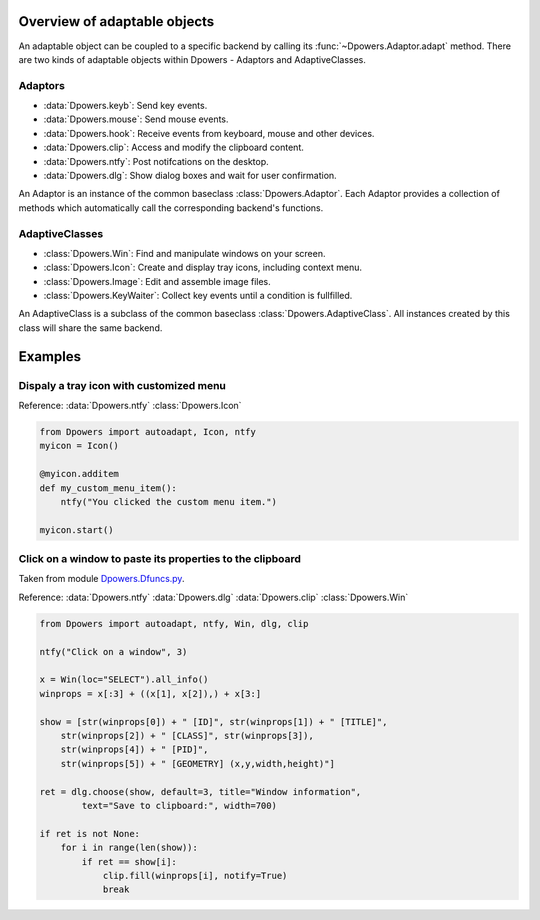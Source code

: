 Overview of adaptable objects
*********************************

An adaptable object can be coupled to a specific backend by calling its
:func:`~Dpowers.Adaptor.adapt` method. There are two kinds of adaptable objects
within Dpowers - Adaptors and AdaptiveClasses.


Adaptors
----------------------

- :data:`Dpowers.keyb`: Send key events.
- :data:`Dpowers.mouse`: Send mouse events.
- :data:`Dpowers.hook`: Receive events from keyboard, mouse and other devices.
- :data:`Dpowers.clip`: Access and modify the clipboard content.
- :data:`Dpowers.ntfy`: Post notifcations on the desktop.
- :data:`Dpowers.dlg`: Show dialog boxes and wait for user confirmation.

An Adaptor is an instance of the common baseclass :class:`Dpowers.Adaptor`.
Each Adaptor provides a collection of methods which automatically call the
corresponding backend's functions.


AdaptiveClasses
----------------

- :class:`Dpowers.Win`: Find and manipulate windows on your screen.
- :class:`Dpowers.Icon`: Create and display tray icons, including context menu.
- :class:`Dpowers.Image`: Edit and assemble image files.
- :class:`Dpowers.KeyWaiter`: Collect key events until a condition is fullfilled.

An AdaptiveClass is a subclass of the common baseclass
:class:`Dpowers.AdaptiveClass`. All instances created by this class will share
the same backend.



Examples
************************************



Dispaly a tray icon with customized menu
-----------------------------------------

Reference:
:data:`Dpowers.ntfy`
:class:`Dpowers.Icon`

.. code::

    from Dpowers import autoadapt, Icon, ntfy
    myicon = Icon()

    @myicon.additem
    def my_custom_menu_item():
        ntfy("You clicked the custom menu item.")

    myicon.start()


Click on a window to paste its properties to the clipboard
----------------------------------------------------------
Taken from module `Dpowers.Dfuncs.py <https://github
.com/dp0s/Dpowers/blob/93ecd73e19307abee248af4b90509931747e54e8/Dlib/Dpowers
/Dfuncs.py#L224>`_.

Reference:
:data:`Dpowers.ntfy`
:data:`Dpowers.dlg`
:data:`Dpowers.clip`
:class:`Dpowers.Win`


.. code::

    from Dpowers import autoadapt, ntfy, Win, dlg, clip

    ntfy("Click on a window", 3)

    x = Win(loc="SELECT").all_info()
    winprops = x[:3] + ((x[1], x[2]),) + x[3:]

    show = [str(winprops[0]) + " [ID]", str(winprops[1]) + " [TITLE]",
        str(winprops[2]) + " [CLASS]", str(winprops[3]),
        str(winprops[4]) + " [PID]",
        str(winprops[5]) + " [GEOMETRY] (x,y,width,height)"]

    ret = dlg.choose(show, default=3, title="Window information",
            text="Save to clipboard:", width=700)

    if ret is not None:
        for i in range(len(show)):
            if ret == show[i]:
                clip.fill(winprops[i], notify=True)
                break